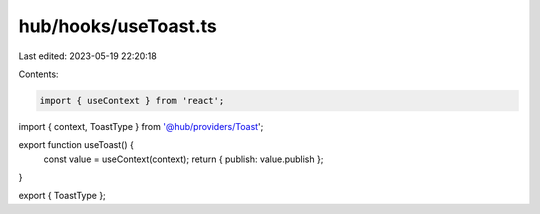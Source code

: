 hub/hooks/useToast.ts
=====================

Last edited: 2023-05-19 22:20:18

Contents:

.. code-block:: ts

    import { useContext } from 'react';

import { context, ToastType } from '@hub/providers/Toast';

export function useToast() {
  const value = useContext(context);
  return { publish: value.publish };
}

export { ToastType };


